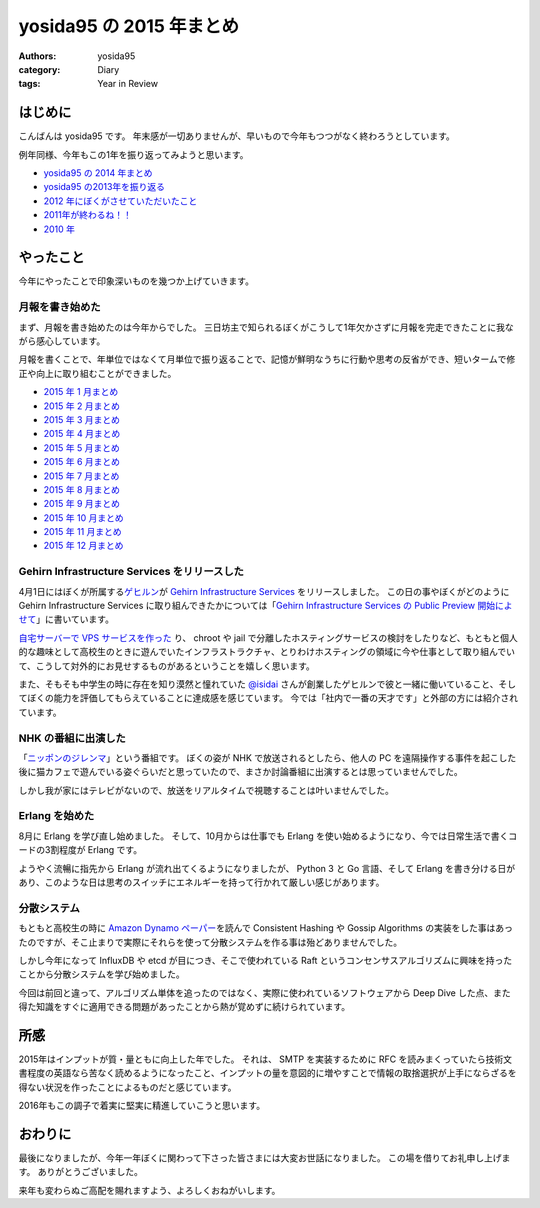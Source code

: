 yosida95 の 2015 年まとめ
=========================

:authors: yosida95
:category: Diary
:tags: Year in Review

はじめに
--------

こんばんは yosida95 です。
年末感が一切ありませんが、早いもので今年もつつがなく終わろうとしています。

例年同様、今年もこの1年を振り返ってみようと思います。

- `yosida95 の 2014 年まとめ <{filename}/2014/12/29/130000.rst>`_
- `yosida95 の2013年を振り返る <{filename}/2013/12/31/111207.rst>`_
- `2012 年にぼくがさせていただいたこと <{filename}/2013/01/01/005050.rst>`_
- `2011年が終わるね！！ <{filename}/2011/12/31/235927.rst>`_
- `2010 年 <{filename}/2010/12/31/115758.rst>`_


やったこと
----------

今年にやったことで印象深いものを幾つか上げていきます。

月報を書き始めた
^^^^^^^^^^^^^^^^

まず、月報を書き始めたのは今年からでした。
三日坊主で知られるぼくがこうして1年欠かさずに月報を完走できたことに我ながら感心しています。

月報を書くことで、年単位ではなくて月単位で振り返ることで、記憶が鮮明なうちに行動や思考の反省ができ、短いタームで修正や向上に取り組むことができました。

- `2015 年 1 月まとめ <{filename}/2015/02/02/122434.rst>`_
- `2015 年 2 月まとめ <{filename}/2015/03/04/110000.rst>`_
- `2015 年 3 月まとめ <{filename}/2015/03/31/110000.rst>`_
- `2015 年 4 月まとめ <{filename}/2015/04/30/130000.rst>`_
- `2015 年 5 月まとめ <{filename}/2015/05/31/123000.rst>`_
- `2015 年 6 月まとめ <{filename}/2015/06/30/113000.rst>`_
- `2015 年 7 月まとめ <{filename}/2015/07/31/220000.rst>`_
- `2015 年 8 月まとめ <{filename}/2015/08/31/120000.rst>`_
- `2015 年 9 月まとめ <{filename}/2015/09/30/120000.rst>`_
- `2015 年 10 月まとめ <{filename}/2015/10/31/200000.rst>`_
- `2015 年 11 月まとめ <{filename}/2015/11/30/memoir-201511.rst>`_
- `2015 年 12 月まとめ <{filename}/2015/12/31/monthly_report.rst>`_

Gehirn Infrastructure Services をリリースした
^^^^^^^^^^^^^^^^^^^^^^^^^^^^^^^^^^^^^^^^^^^^^

4月1日にはぼくが所属する\ `ゲヒルン <https://www.gehirn.co.jp>`__\ が `Gehirn Infrastructure Services <https://www.gehirn.jp/gis/>`__ をリリースしました。
この日の事やぼくがどのように Gehirn Infrastructure Services に取り組んできたかについては「\ `Gehirn Infrastructure Services の Public Preview 開始によせて <{filename}/2015/04/01/173000.rst>`_\ 」に書いています。

`自宅サーバーで VPS サービスを作った <https://youtu.be/tOWZB9tFgu8>`__ り、 chroot や jail で分離したホスティングサービスの検討をしたりなど、もともと個人的な趣味として高校生のときに遊んでいたインフラストラクチャ、とりわけホスティングの領域に今や仕事として取り組んでいて、こうして対外的にお見せするものがあるということを嬉しく思います。

また、そもそも中学生の時に存在を知り漠然と憧れていた `@isidai <https://twitter.com/isidai>`__ さんが創業したゲヒルンで彼と一緒に働いていること、そしてぼくの能力を評価してもらえていることに達成感を感じています。
今では「社内で一番の天才です」と外部の方には紹介されています。

NHK の番組に出演した
^^^^^^^^^^^^^^^^^^^^

|ニッポンのジレンマ|

「\ `ニッポンのジレンマ <http://www.nhk.or.jp/jirenma/20150829.html>`__\ 」という番組です。
ぼくの姿が NHK で放送されるとしたら、他人の PC を遠隔操作する事件を起こした後に猫カフェで遊んでいる姿ぐらいだと思っていたので、まさか討論番組に出演するとは思っていませんでした。

しかし我が家にはテレビがないので、放送をリアルタイムで視聴することは叶いませんでした。

.. |ニッポンのジレンマ| image:: https://yosida95.com/photos/32xZE.resized.png
   :width: 100%
   :target: http://yosida95.com/photos/32xZE.raw.png

Erlang を始めた
^^^^^^^^^^^^^^^

8月に Erlang を学び直し始めました。
そして、10月からは仕事でも Erlang を使い始めるようになり、今では日常生活で書くコードの3割程度が Erlang です。

ようやく流暢に指先から Erlang が流れ出てくるようになりましたが、 Python 3 と Go 言語、そして Erlang を書き分ける日があり、このような日は思考のスイッチにエネルギーを持って行かれて厳しい感じがあります。

分散システム
^^^^^^^^^^^^

もともと高校生の時に `Amazon Dynamo ペーパー <http://www.allthingsdistributed.com/files/amazon-dynamo-sosp2007.pdf>`__\ を読んで Consistent Hashing や Gossip Algorithms の実装をした事はあったのですが、そこ止まりで実際にそれらを使って分散システムを作る事は殆どありませんでした。

しかし今年になって InfluxDB や etcd が目につき、そこで使われている Raft というコンセンサスアルゴリズムに興味を持ったことから分散システムを学び始めました。

今回は前回と違って、アルゴリズム単体を追ったのではなく、実際に使われているソフトウェアから Deep Dive した点、また得た知識をすぐに適用できる問題があったことから熱が覚めずに続けられています。

所感
----

2015年はインプットが質・量ともに向上した年でした。
それは、 SMTP を実装するために RFC を読みまくっていたら技術文書程度の英語なら苦なく読めるようになったこと、インプットの量を意図的に増やすことで情報の取捨選択が上手にならざるを得ない状況を作ったことによるものだと感じています。

2016年もこの調子で着実に堅実に精進していこうと思います。

おわりに
--------

最後になりましたが、今年一年ぼくに関わって下さった皆さまには大変お世話になりました。
この場を借りてお礼申し上げます。
ありがとうございました。

来年も変わらぬご高配を賜れますよう、よろしくおねがいします。
